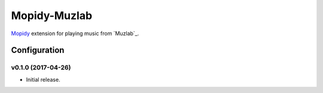 ****************
Mopidy-Muzlab
****************

`Mopidy <http://www.mopidy.com/>`_ extension for playing music from
`Muzlab`_.


Configuration
=============

v0.1.0 (2017-04-26)
-------------------

- Initial release.
